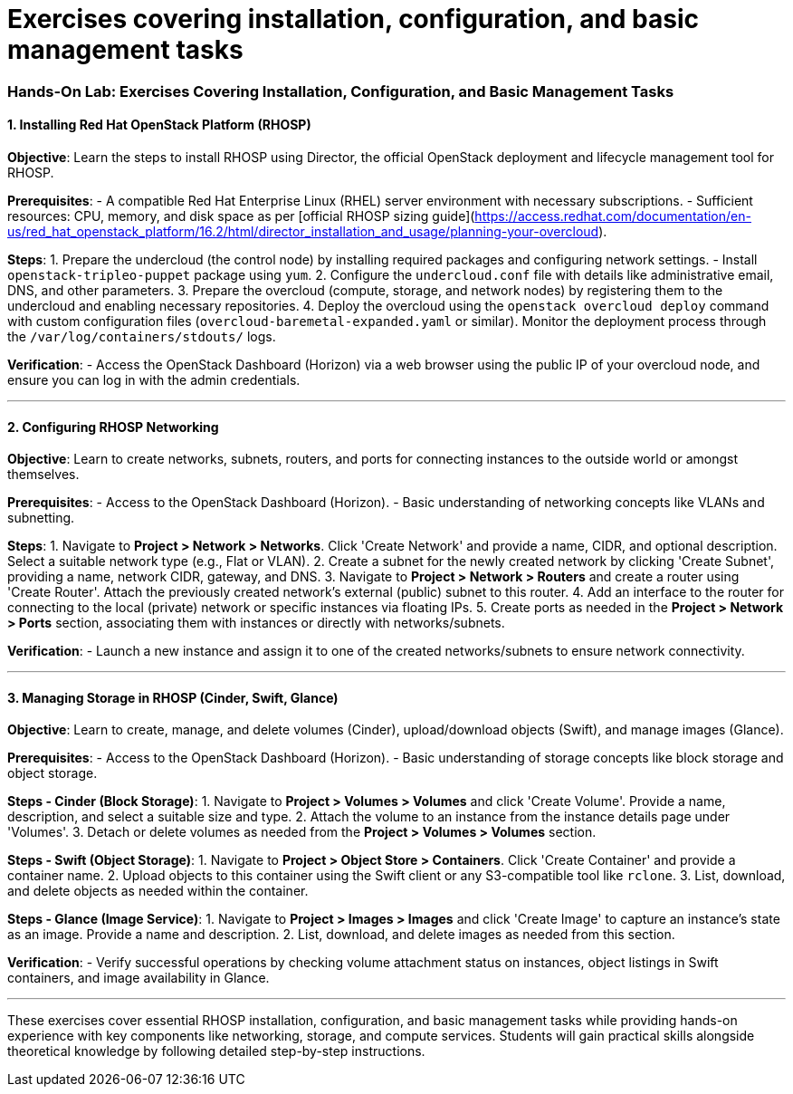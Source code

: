 #  Exercises covering installation, configuration, and basic management tasks

### Hands-On Lab: Exercises Covering Installation, Configuration, and Basic Management Tasks

#### 1. Installing Red Hat OpenStack Platform (RHOSP)

*Objective*: Learn the steps to install RHOSP using Director, the official OpenStack deployment and lifecycle management tool for RHOSP.

**Prerequisites**:
- A compatible Red Hat Enterprise Linux (RHEL) server environment with necessary subscriptions.
- Sufficient resources: CPU, memory, and disk space as per [official RHOSP sizing guide](https://access.redhat.com/documentation/en-us/red_hat_openstack_platform/16.2/html/director_installation_and_usage/planning-your-overcloud).

**Steps**:
1. Prepare the undercloud (the control node) by installing required packages and configuring network settings.
   - Install `openstack-tripleo-puppet` package using `yum`.
  2. Configure the `undercloud.conf` file with details like administrative email, DNS, and other parameters.
3. Prepare the overcloud (compute, storage, and network nodes) by registering them to the undercloud and enabling necessary repositories.
4. Deploy the overcloud using the `openstack overcloud deploy` command with custom configuration files (`overcloud-baremetal-expanded.yaml` or similar). Monitor the deployment process through the `/var/log/containers/stdouts/` logs.

**Verification**:
- Access the OpenStack Dashboard (Horizon) via a web browser using the public IP of your overcloud node, and ensure you can log in with the admin credentials.

---

#### 2. Configuring RHOSP Networking

*Objective*: Learn to create networks, subnets, routers, and ports for connecting instances to the outside world or amongst themselves.

**Prerequisites**:
- Access to the OpenStack Dashboard (Horizon).
- Basic understanding of networking concepts like VLANs and subnetting.

**Steps**:
1. Navigate to **Project > Network > Networks**. Click 'Create Network' and provide a name, CIDR, and optional description. Select a suitable network type (e.g., Flat or VLAN).
2. Create a subnet for the newly created network by clicking 'Create Subnet', providing a name, network CIDR, gateway, and DNS.
3. Navigate to **Project > Network > Routers** and create a router using 'Create Router'. Attach the previously created network's external (public) subnet to this router.
4. Add an interface to the router for connecting to the local (private) network or specific instances via floating IPs.
5. Create ports as needed in the **Project > Network > Ports** section, associating them with instances or directly with networks/subnets.

**Verification**:
- Launch a new instance and assign it to one of the created networks/subnets to ensure network connectivity.

---

#### 3. Managing Storage in RHOSP (Cinder, Swift, Glance)

*Objective*: Learn to create, manage, and delete volumes (Cinder), upload/download objects (Swift), and manage images (Glance).

**Prerequisites**:
- Access to the OpenStack Dashboard (Horizon).
- Basic understanding of storage concepts like block storage and object storage.

**Steps - Cinder (Block Storage)**:
1. Navigate to **Project > Volumes > Volumes** and click 'Create Volume'. Provide a name, description, and select a suitable size and type.
2. Attach the volume to an instance from the instance details page under 'Volumes'.
3. Detach or delete volumes as needed from the **Project > Volumes > Volumes** section.

**Steps - Swift (Object Storage)**:
1. Navigate to **Project > Object Store > Containers**. Click 'Create Container' and provide a container name.
2. Upload objects to this container using the Swift client or any S3-compatible tool like `rclone`.
3. List, download, and delete objects as needed within the container.

**Steps - Glance (Image Service)**:
1. Navigate to **Project > Images > Images** and click 'Create Image' to capture an instance's state as an image. Provide a name and description.
2. List, download, and delete images as needed from this section.

**Verification**:
- Verify successful operations by checking volume attachment status on instances, object listings in Swift containers, and image availability in Glance.

---

These exercises cover essential RHOSP installation, configuration, and basic management tasks while providing hands-on experience with key components like networking, storage, and compute services. Students will gain practical skills alongside theoretical knowledge by following detailed step-by-step instructions.